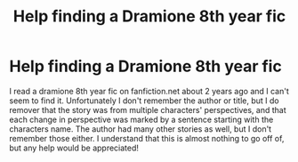 #+TITLE: Help finding a Dramione 8th year fic

* Help finding a Dramione 8th year fic
:PROPERTIES:
:Author: Efam2005
:Score: 1
:DateUnix: 1588602087.0
:DateShort: 2020-May-04
:FlairText: What's That Fic?
:END:
I read a dramione 8th year fic on fanfiction.net about 2 years ago and I can't seem to find it. Unfortunately I don't remember the author or title, but I do remover that the story was from multiple characters' perspectives, and that each change in perspective was marked by a sentence starting with the characters name. The author had many other stories as well, but I don't remember those either. I understand that this is almost nothing to go off of, but any help would be appreciated!

